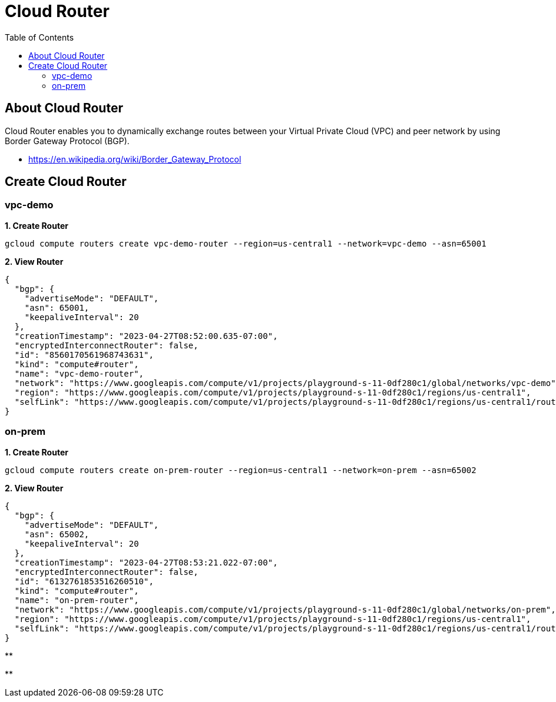 = Cloud Router
:toc: manual

== About Cloud Router

Cloud Router enables you to dynamically exchange routes between your Virtual Private Cloud (VPC) and peer network by using Border Gateway Protocol (BGP).

* https://en.wikipedia.org/wiki/Border_Gateway_Protocol

== Create Cloud Router

=== vpc-demo

[source, bash]
.*1. Create Router*
----
gcloud compute routers create vpc-demo-router --region=us-central1 --network=vpc-demo --asn=65001
----

[source, json]
.*2. View Router*
----
{
  "bgp": {
    "advertiseMode": "DEFAULT",
    "asn": 65001,
    "keepaliveInterval": 20
  },
  "creationTimestamp": "2023-04-27T08:52:00.635-07:00",
  "encryptedInterconnectRouter": false,
  "id": "8560170561968743631",
  "kind": "compute#router",
  "name": "vpc-demo-router",
  "network": "https://www.googleapis.com/compute/v1/projects/playground-s-11-0df280c1/global/networks/vpc-demo",
  "region": "https://www.googleapis.com/compute/v1/projects/playground-s-11-0df280c1/regions/us-central1",
  "selfLink": "https://www.googleapis.com/compute/v1/projects/playground-s-11-0df280c1/regions/us-central1/routers/vpc-demo-router"
}
----

=== on-prem

[source, bash]
.*1. Create Router*
----
gcloud compute routers create on-prem-router --region=us-central1 --network=on-prem --asn=65002
----

[source, json]
.*2. View Router*
----
{
  "bgp": {
    "advertiseMode": "DEFAULT",
    "asn": 65002,
    "keepaliveInterval": 20
  },
  "creationTimestamp": "2023-04-27T08:53:21.022-07:00",
  "encryptedInterconnectRouter": false,
  "id": "6132761853516260510",
  "kind": "compute#router",
  "name": "on-prem-router",
  "network": "https://www.googleapis.com/compute/v1/projects/playground-s-11-0df280c1/global/networks/on-prem",
  "region": "https://www.googleapis.com/compute/v1/projects/playground-s-11-0df280c1/regions/us-central1",
  "selfLink": "https://www.googleapis.com/compute/v1/projects/playground-s-11-0df280c1/regions/us-central1/routers/on-prem-router"
}
----


[source, bash]
.**
----

----

[source, json]
.**
----

----
